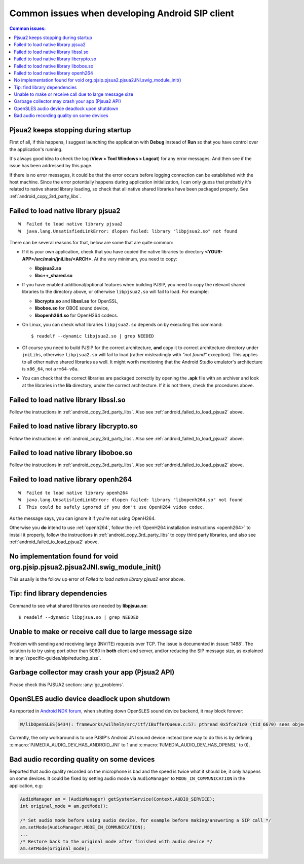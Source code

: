 Common issues when developing Android SIP client
==================================================

.. contents:: Common issues:
   :local:
   :depth: 2


Pjsua2 keeps stopping during startup
------------------------------------------------------------------
First of all, if this happens, I suggest launching the application with **Debug** instead of **Run**
so that you have control over the application's running.

It's always good idea to check the log (**View > Tool Windows > Logcat**) for any error messages.
And then see if the issue has been addressed by this page.

If there is no error messages, it could be that the error occurs before logging connection can be
established with the host machine. Since the error potentially happens during application
initialization, I can only guess that probably it's related to native shared library loading,
so check that all native shared libraries have been packaged properly.
See :ref:`android_copy_3rd_party_libs`.


.. _android_failed_to_load_pjsua2:

Failed to load native library pjsua2
------------------------------------------------------------------

::

  W  Failed to load native library pjsua2
  W  java.lang.UnsatisfiedLinkError: dlopen failed: library "libpjsua2.so" not found

There can be several reasons for that, below are some that are quite common:

* If it is your own application, check that you have copied the native libraries to directory
  **<YOUR-APP>/src/main/jniLibs/<ARCH>**. At the very minimum, you need to copy:

  * **libpjsua2.so**
  * **libc++_shared.so**

* If you have enabled additional/optional features when building PJSIP, you need to copy the relevant
  shared libraries to the directory above, or otherwise ``libpjsua2.so`` will fail to load.
  For example:

  * **libcrypto.so** and **libssl.so** for OpenSSL, 
  * **liboboe.so** for OBOE sound device, 
  * **libopenh264.so** for OpenH264 codecs.

* On Linux, you can check what libraries ``libpjsua2.so`` depends on by executing this command:

  ::

      $ readelf --dynamic libpjsua2.so | grep NEEDED

* Of course you need to build PJSIP for the correct architecture, **and** copy it to correct architecture
  directory under ``jniLibs``, otherwise ``libpjsua2.so`` will fail to load (rather misleadingly with
  *"not found"* exception). This applies to all other  native shared libraries as well. It might
  worth mentioning that the Android Studio emulator's architecture is ``x86_64``, not ``arm64-v8a``.
* You can check that the correct libraries are packaged correctly by opening the **.apk** file
  with an archiver and look at the libraries in the **lib** directory, under the correct
  architecture. If it is not there, check the procedures above.


Failed to load native library libssl.so
------------------------------------------------------------------
Follow the instructions in :ref:`android_copy_3rd_party_libs`. Also see
:ref:`android_failed_to_load_pjsua2` above.


Failed to load native library libcrypto.so
------------------------------------------------------------------
Follow the instructions in :ref:`android_copy_3rd_party_libs`. Also see
:ref:`android_failed_to_load_pjsua2` above.


Failed to load native library liboboe.so
------------------------------------------------------------------
Follow the instructions in :ref:`android_copy_3rd_party_libs`. Also see
:ref:`android_failed_to_load_pjsua2` above.


Failed to load native library openh264
------------------------------------------------------------------

::

  W  Failed to load native library openh264
  W  java.lang.UnsatisfiedLinkError: dlopen failed: library "libopenh264.so" not found
  I  This could be safely ignored if you don't use OpenH264 video codec.


As the message says, you can ignore it if you're not using OpenH264. 

Otherwise you **do** intend to use :ref:`openh264`, follow the :ref:`OpenH264
installation instructions <openh264>` to install it properly, follow the instructions in
:ref:`android_copy_3rd_party_libs` to copy third party libraries, and also see
:ref:`android_failed_to_load_pjsua2` above.


No implementation found for void org.pjsip.pjsua2.pjsua2JNI.swig_module_init()
-------------------------------------------------------------------------------
This usually is the follow up error of *Failed to load native library pjsua2* error above.


Tip: find library dependencies
------------------------------------------------------------------
Command to see what shared libraries are needed by **libpjsua.so**:

::

  $ readelf --dynamic libpjsua.so | grep NEEDED


Unable to make or receive call due to large message size
------------------------------------------------------------------
Problem with sending and receiving large (INVITE) requests over TCP.
The issue is documented in :issue:`1488`. The solution is to try using port other 
than 5060 in **both** client and server, and/or reducing the SIP message size,
as explained in :any:`/specific-guides/sip/reducing_size`.

Garbage collector may crash your app (Pjsua2 API)
------------------------------------------------------
Please check this PJSUA2 section: :any:`gc_problems`.

OpenSLES audio device deadlock upon shutdown
----------------------------------------------------
As reported in `Android NDK forum <https://groups.google.com/forum/#!topic/android-ndk/G7dLKAGGL28>`__, 
when shutting down OpenSLES sound device backend, it may block forever:

.. code-block:: 

      W/libOpenSLES(6434): frameworks/wilhelm/src/itf/IBufferQueue.c:57: pthread 0x5fce71c0 (tid 6670) sees object 0x5fcd0080 was locked by pthread 0x5f3a2cb0 (tid 6497) at frameworks/wilhelm/src/itf/IObject.c:411

Currently, the only workaround is to use PJSIP's Android JNI sound device instead 
(one way to do this is by defining 
:c:macro:`PJMEDIA_AUDIO_DEV_HAS_ANDROID_JNI` to 1 and :c:macro:`PJMEDIA_AUDIO_DEV_HAS_OPENSL` to 0).

Bad audio recording quality on some devices
--------------------------------------------------
Reported that audio quality recorded on the microphone is bad and the speed is 
twice what it should be, it only happens on some devices. It could be fixed 
by setting audio mode via ``AudioManager`` to ``MODE_IN_COMMUNICATION`` in the 
application, e.g:

.. code-block:: java

      AudioManager am = (AudioManager) getSystemService(Context.AUDIO_SERVICE);
      int original_mode = am.getMode();

      /* Set audio mode before using audio device, for example before making/answering a SIP call */
      am.setMode(AudioManager.MODE_IN_COMMUNICATION);
      ...
      /* Restore back to the original mode after finished with audio device */
      am.setMode(original_mode);
